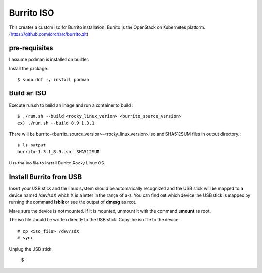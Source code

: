 Burrito ISO
=============

This creates a custom iso for Burrito installation.
Burrito is the OpenStack on Kubernetes platform.
(https://github.com/iorchard/burrito.git)

pre-requisites
------------------

I assume podman is installed on builder.

Install the package.::

    $ sudo dnf -y install podman

Build an ISO
--------------

Execute run.sh to build an image and run a container to build.::

    $ ./run.sh --build <rocky_linux_verion> <burrito_source_version>
    ex) ./run.sh --build 8.9 1.3.1

There will be burrito-<burrito_source_version>-<rocky_linux_version>.iso and 
SHA512SUM files in output directory.::

    $ ls output
    burrito-1.3.1_8.9.iso  SHA512SUM

Use the iso file to install Burrito Rocky Linux OS.

Install Burrito from USB
------------------------

Insert your USB stick and the linux system should be automatically 
recognized and the USB stick will be mapped to a device named /dev/sdX which
X is a letter in the range of a-z.
You can find out which device the USB stick is mapped by running the command
**lsblk** or see the output of **dmesg** as root.

Make sure the device is not mounted. If it is mounted, unmount it with 
the command **umount** as root.

The iso file should be written directly to the USB stick.
Copy the iso file to the device.::

    # cp <iso_file> /dev/sdX
    # sync

Unplug the USB stick.


    $ 
